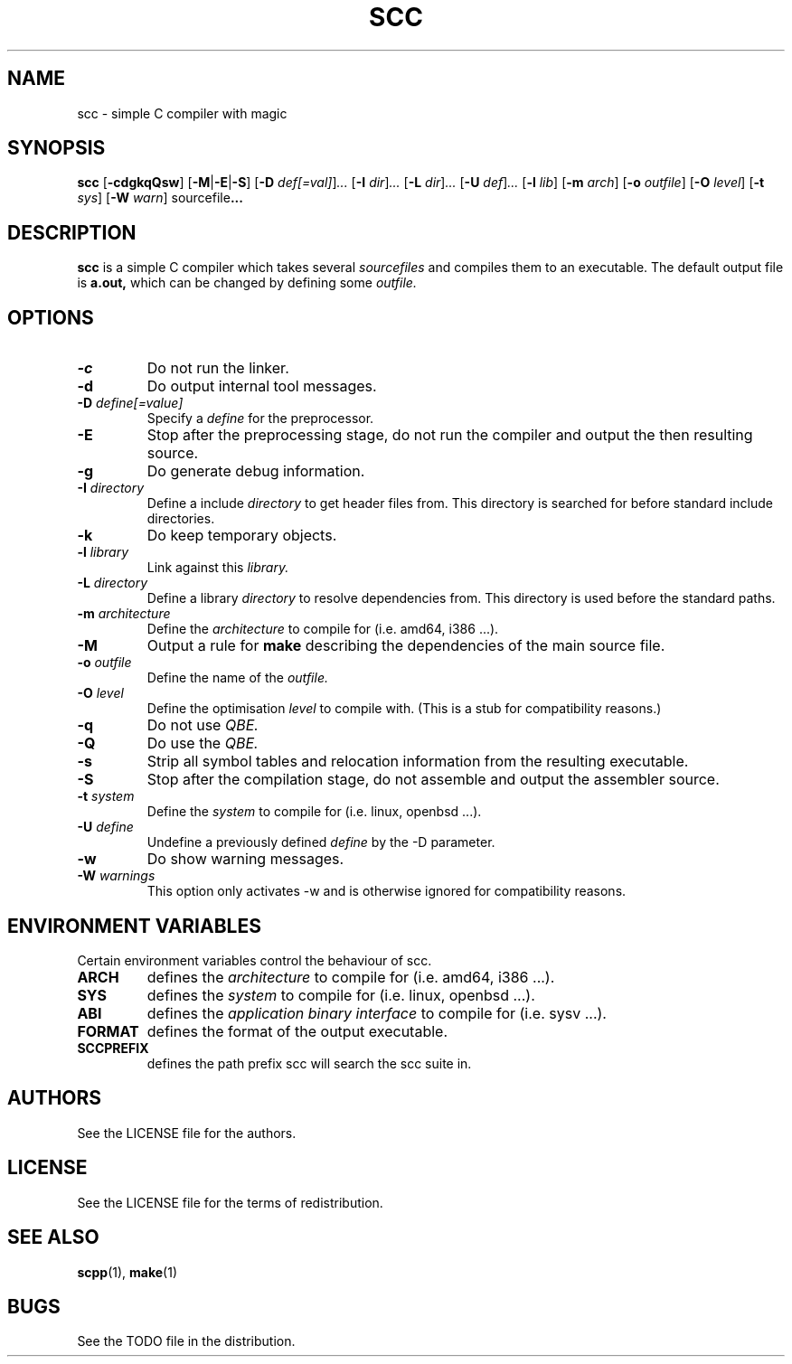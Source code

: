.TH SCC 1 scc\-VERSION
.SH NAME
scc \- simple C compiler with magic
.SH SYNOPSIS
.B scc
.RB [ \-cdgkqQsw ]
.RB [ \-M | \-E | \-S ]
.RB [ \-D
.IR def[=val] ] ...
.RB [ \-I
.IR dir ] ...
.RB [ \-L
.IR dir ] ...
.RB [ \-U
.IR def ] ...
.RB [ \-l
.IR lib ]
.RB [ \-m
.IR arch ]
.RB [ \-o
.IR outfile ]
.RB [ \-O
.IR level ]
.RB [ \-t
.IR sys ]
.RB [ \-W
.IR warn ]
.RB sourcefile ...
.SH DESCRIPTION
.B scc
is a simple C compiler which takes several
.I sourcefiles
and compiles them to an executable. The default output file is
.B a.out,
which can be changed by defining some
.I outfile.
.SH OPTIONS
.TP
.B \-c
Do not run the linker.
.TP
.B \-d
Do output internal tool messages.
.TP
.BI \-D " define[=value]"
Specify a
.I define
for the preprocessor.
.TP
.B \-E
Stop after the preprocessing stage, do not run the compiler and output the then
resulting source.
.TP
.B \-g
Do generate debug information.
.TP
.BI \-I " directory"
Define a include
.I directory
to get header files from. This directory is searched for before standard
include directories.
.TP
.B \-k
Do keep temporary objects.
.TP
.BI \-l " library"
Link against this 
.I library.
.TP
.BI \-L " directory"
Define a library
.I directory
to resolve dependencies from. This directory is used before the standard
paths.
.TP
.BI \-m " architecture"
Define the
.I architecture
to compile for (i.e. amd64, i386 ...).
.TP
.B \-M
Output a rule for 
.B make
describing the dependencies of the main source file.
.TP
.BI \-o " outfile"
Define the name of the
.I outfile.
.TP
.BI \-O " level"
Define the optimisation
.I level
to compile with. (This is a stub for compatibility reasons.)
.TP
.B \-q
Do not use
.I QBE.
.TP
.B \-Q
Do use the
.I QBE.
.TP
.B \-s
Strip all symbol tables and relocation information from the resulting executable.
.TP
.B \-S
Stop after the compilation stage, do not assemble and output the assembler
source.
.TP
.BI \-t " system"
Define the
.I system
to compile for (i.e. linux, openbsd ...).
.TP
.BI \-U " define"
Undefine a previously defined
.I define
by the -D parameter.
.TP
.B \-w
Do show warning messages.
.TP
.BI \-W " warnings"
This option only activates -w and is otherwise ignored for compatibility
reasons.
.SH ENVIRONMENT VARIABLES
Certain environment variables control the behaviour of scc.
.TP
.B ARCH
defines the
.I architecture
to compile for (i.e. amd64, i386 ...).
.TP
.B SYS
defines the
.I system
to compile for (i.e. linux, openbsd ...).
.TP
.B ABI
defines the
.I application binary interface
to compile for (i.e. sysv ...).
.TP
.B FORMAT
defines the format of the output executable.
.TP
.B SCCPREFIX
defines the path prefix scc will search the scc suite in.
.SH AUTHORS
See the LICENSE file for the authors.
.SH LICENSE
See the LICENSE file for the terms of redistribution.
.SH SEE ALSO
.BR scpp (1),
.BR make (1)
.SH BUGS
See the TODO file in the distribution.

